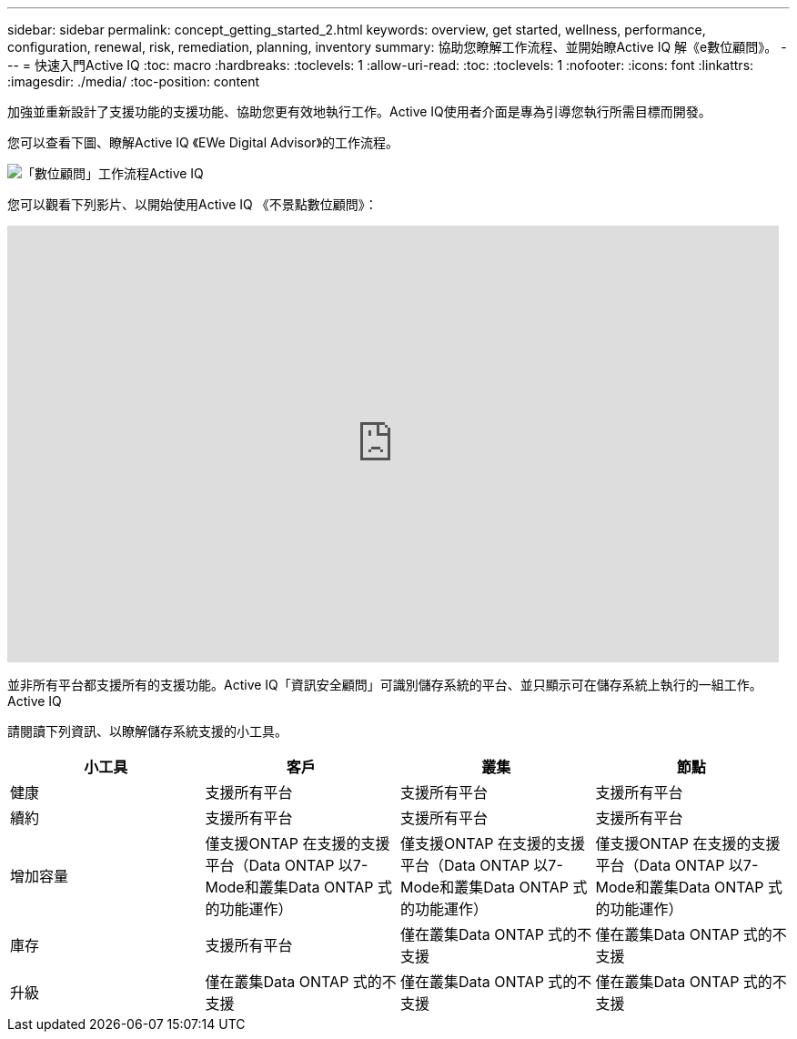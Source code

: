 ---
sidebar: sidebar 
permalink: concept_getting_started_2.html 
keywords: overview, get started, wellness, performance, configuration, renewal, risk, remediation, planning, inventory 
summary: 協助您瞭解工作流程、並開始瞭Active IQ 解《e數位顧問》。 
---
= 快速入門Active IQ
:toc: macro
:hardbreaks:
:toclevels: 1
:allow-uri-read: 
:toc: 
:toclevels: 1
:nofooter: 
:icons: font
:linkattrs: 
:imagesdir: ./media/
:toc-position: content


[role="lead"]
加強並重新設計了支援功能的支援功能、協助您更有效地執行工作。Active IQ使用者介面是專為引導您執行所需目標而開發。

您可以查看下圖、瞭解Active IQ 《EWe Digital Advisor》的工作流程。

image:activeiq2_workflow.png["「數位顧問」工作流程Active IQ"]

您可以觀看下列影片、以開始使用Active IQ 《不景點數位顧問》：

video::rEPtldosjWM[youtube, width=848,height=480]
並非所有平台都支援所有的支援功能。Active IQ「資訊安全顧問」可識別儲存系統的平台、並只顯示可在儲存系統上執行的一組工作。Active IQ

請閱讀下列資訊、以瞭解儲存系統支援的小工具。

[cols="4*"]
|===
| *小工具* | *客戶* | *叢集* | *節點* 


| 健康 | 支援所有平台 | 支援所有平台 | 支援所有平台 


| 續約 | 支援所有平台 | 支援所有平台 | 支援所有平台 


| 增加容量 | 僅支援ONTAP 在支援的支援平台（Data ONTAP 以7-Mode和叢集Data ONTAP 式的功能運作） | 僅支援ONTAP 在支援的支援平台（Data ONTAP 以7-Mode和叢集Data ONTAP 式的功能運作） | 僅支援ONTAP 在支援的支援平台（Data ONTAP 以7-Mode和叢集Data ONTAP 式的功能運作） 


| 庫存 | 支援所有平台 | 僅在叢集Data ONTAP 式的不支援 | 僅在叢集Data ONTAP 式的不支援 


| 升級 | 僅在叢集Data ONTAP 式的不支援 | 僅在叢集Data ONTAP 式的不支援 | 僅在叢集Data ONTAP 式的不支援 
|===